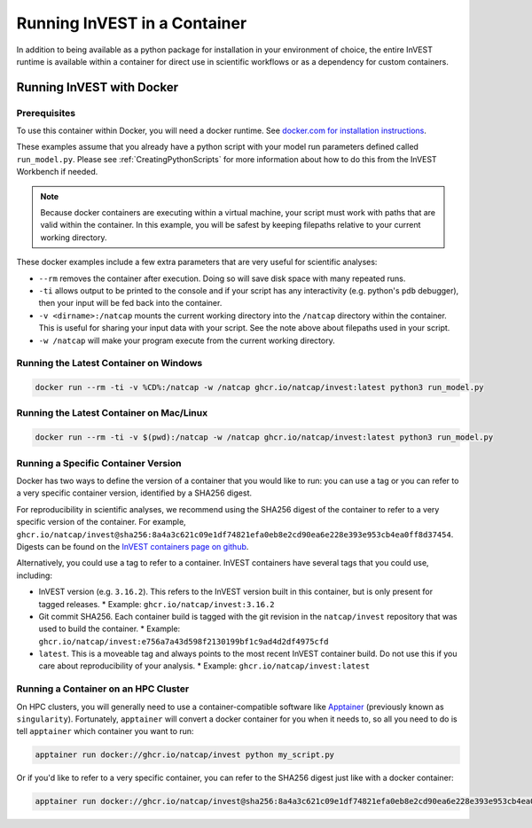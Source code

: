 .. _docker:

=============================
Running InVEST in a Container
=============================

In addition to being available as a python package for installation in your
environment of choice, the entire InVEST runtime is available within a
container for direct use in scientific workflows or as a dependency
for custom containers.

Running InVEST with Docker
==========================

Prerequisites
-------------

To use this container within Docker, you will need a docker runtime.
See `docker.com for installation instructions <https://docs.docker.com/get-started/get-docker/>`_.

These examples assume that you already have a python script with
your model run parameters defined called ``run_model.py``.  Please see
:ref:`CreatingPythonScripts` for more information about how to do this
from the InVEST Workbench if needed.

.. note::

        Because docker containers are executing within a virtual machine, your
        script must work with paths that are valid within the container.  In this
        example, you will be safest by keeping filepaths relative to your
        current working directory.

These docker examples include a few extra parameters that are very useful for
scientific analyses:

* ``--rm`` removes the container after execution.  Doing so will save disk
  space with many repeated runs.
* ``-ti`` allows output to be printed to the console and if your script has any
  interactivity (e.g. python's ``pdb`` debugger), then your input will be fed
  back into the container.
* ``-v <dirname>:/natcap`` mounts the current working directory into the
  ``/natcap`` directory within the container.  This is useful for sharing your
  input data with your script.  See the note above about filepaths used in your
  script.
* ``-w /natcap`` will make your program execute from the current working directory.


Running the Latest Container on Windows
---------------------------------------

.. code-block:: shell

   docker run --rm -ti -v %CD%:/natcap -w /natcap ghcr.io/natcap/invest:latest python3 run_model.py


Running the Latest Container on Mac/Linux
-----------------------------------------

.. code-block:: shell

   docker run --rm -ti -v $(pwd):/natcap -w /natcap ghcr.io/natcap/invest:latest python3 run_model.py

Running a Specific Container Version
------------------------------------

Docker has two ways to define the version of a container that you would like to
run: you can use a tag or you can refer to a very specific container version,
identified by a SHA256 digest.

For reproducibility in scientific analyses, we recommend using the SHA256
digest of the container to refer to a very specific version of the container.
For example, ``ghcr.io/natcap/invest@sha256:8a4a3c621c09e1df74821efa0eb8e2cd90ea6e228e393e953cb4ea0ff8d37454``.
Digests can be found on the `InVEST containers page on github <https://github.com/natcap/invest/pkgs/container/invest>`_.

Alternatively, you could use a tag to refer to a container. InVEST containers
have several tags that you could use, including:

* InVEST version (e.g. ``3.16.2``).  This refers to the InVEST version built in
  this container, but is only present for tagged releases.
  * Example: ``ghcr.io/natcap/invest:3.16.2``

* Git commit SHA256.  Each container build is tagged with the git revision in the
  ``natcap/invest`` repository that was used to build the container.
  * Example: ``ghcr.io/natcap/invest:e756a7a43d598f2130199bf1c9ad4d2df4975cfd``

* ``latest``.  This is a moveable tag and always points to the most recent
  InVEST container build.  Do not use this if you care about reproducibility of
  your analysis.
  * Example: ``ghcr.io/natcap/invest:latest``

Running a Container on an HPC Cluster
-------------------------------------

On HPC clusters, you will generally need to use a container-compatible software
like `Apptainer <https://apptainer.org>`_ (previously known as ``singularity``).  Fortunately,
``apptainer`` will convert a docker container for you when it needs to, so all you
need to do is tell ``apptainer`` which container you want to run:

.. code-block:: shell

   apptainer run docker://ghcr.io/natcap/invest python my_script.py

Or if you'd like to refer to a very specific container, you can refer to the
SHA256 digest just like with a docker container:

.. code-block:: shell

   apptainer run docker://ghcr.io/natcap/invest@sha256:8a4a3c621c09e1df74821efa0eb8e2cd90ea6e228e393e953cb4ea0ff8d37454 python3 my_script.py
